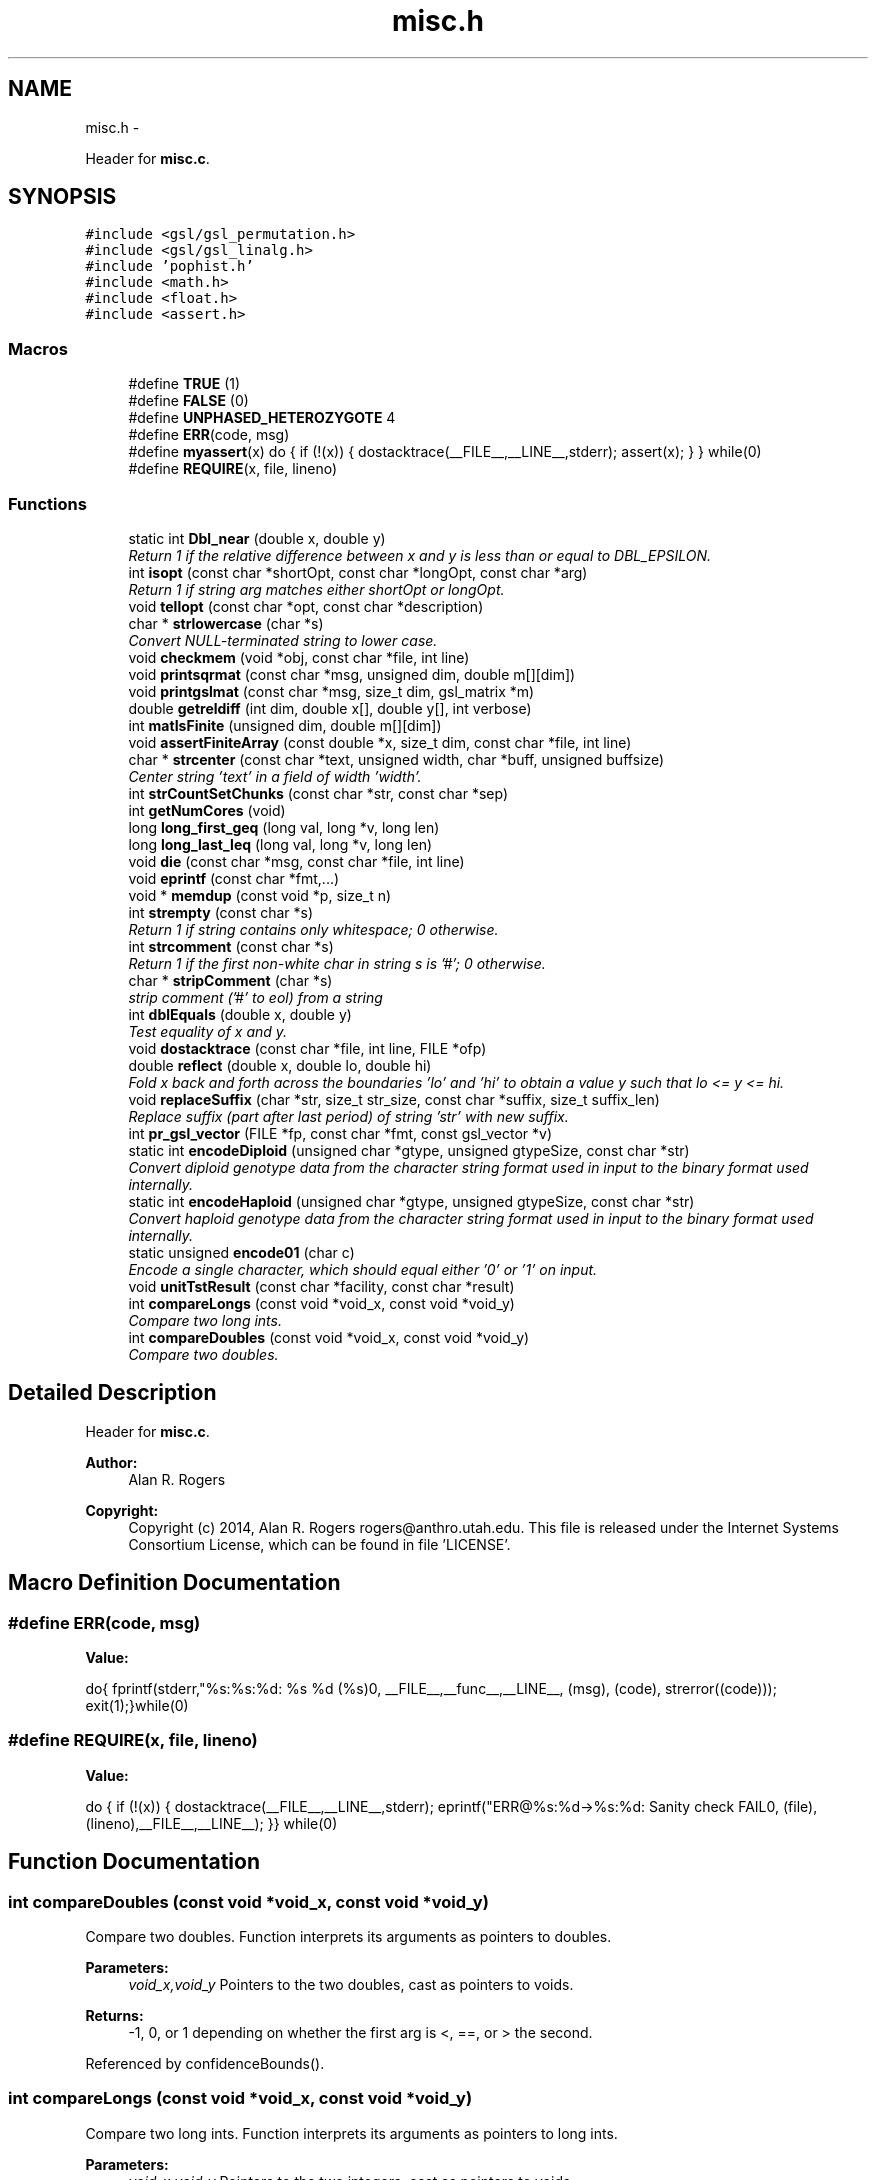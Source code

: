 .TH "misc.h" 3 "Wed May 28 2014" "Version 0.1" "ldpsiz" \" -*- nroff -*-
.ad l
.nh
.SH NAME
misc.h \- 
.PP
Header for \fBmisc\&.c\fP\&.  

.SH SYNOPSIS
.br
.PP
\fC#include <gsl/gsl_permutation\&.h>\fP
.br
\fC#include <gsl/gsl_linalg\&.h>\fP
.br
\fC#include 'pophist\&.h'\fP
.br
\fC#include <math\&.h>\fP
.br
\fC#include <float\&.h>\fP
.br
\fC#include <assert\&.h>\fP
.br

.SS "Macros"

.in +1c
.ti -1c
.RI "#define \fBTRUE\fP   (1)"
.br
.ti -1c
.RI "#define \fBFALSE\fP   (0)"
.br
.ti -1c
.RI "#define \fBUNPHASED_HETEROZYGOTE\fP   4"
.br
.ti -1c
.RI "#define \fBERR\fP(code, msg)"
.br
.ti -1c
.RI "#define \fBmyassert\fP(x)   do { if (!(x)) { dostacktrace(__FILE__,__LINE__,stderr); assert(x); } } while(0)"
.br
.ti -1c
.RI "#define \fBREQUIRE\fP(x, file, lineno)"
.br
.in -1c
.SS "Functions"

.in +1c
.ti -1c
.RI "static int \fBDbl_near\fP (double x, double y)"
.br
.RI "\fIReturn 1 if the relative difference between x and y is less than or equal to DBL_EPSILON\&. \fP"
.ti -1c
.RI "int \fBisopt\fP (const char *shortOpt, const char *longOpt, const char *arg)"
.br
.RI "\fIReturn 1 if string arg matches either shortOpt or longOpt\&. \fP"
.ti -1c
.RI "void \fBtellopt\fP (const char *opt, const char *description)"
.br
.ti -1c
.RI "char * \fBstrlowercase\fP (char *s)"
.br
.RI "\fIConvert NULL-terminated string to lower case\&. \fP"
.ti -1c
.RI "void \fBcheckmem\fP (void *obj, const char *file, int line)"
.br
.ti -1c
.RI "void \fBprintsqrmat\fP (const char *msg, unsigned dim, double m[][dim])"
.br
.ti -1c
.RI "void \fBprintgslmat\fP (const char *msg, size_t dim, gsl_matrix *m)"
.br
.ti -1c
.RI "double \fBgetreldiff\fP (int dim, double x[], double y[], int verbose)"
.br
.ti -1c
.RI "int \fBmatIsFinite\fP (unsigned dim, double m[][dim])"
.br
.ti -1c
.RI "void \fBassertFiniteArray\fP (const double *x, size_t dim, const char *file, int line)"
.br
.ti -1c
.RI "char * \fBstrcenter\fP (const char *text, unsigned width, char *buff, unsigned buffsize)"
.br
.RI "\fICenter string 'text' in a field of width 'width'\&. \fP"
.ti -1c
.RI "int \fBstrCountSetChunks\fP (const char *str, const char *sep)"
.br
.ti -1c
.RI "int \fBgetNumCores\fP (void)"
.br
.ti -1c
.RI "long \fBlong_first_geq\fP (long val, long *v, long len)"
.br
.ti -1c
.RI "long \fBlong_last_leq\fP (long val, long *v, long len)"
.br
.ti -1c
.RI "void \fBdie\fP (const char *msg, const char *file, int line)"
.br
.ti -1c
.RI "void \fBeprintf\fP (const char *fmt,\&.\&.\&.)"
.br
.ti -1c
.RI "void * \fBmemdup\fP (const void *p, size_t n)"
.br
.ti -1c
.RI "int \fBstrempty\fP (const char *s)"
.br
.RI "\fIReturn 1 if string contains only whitespace; 0 otherwise\&. \fP"
.ti -1c
.RI "int \fBstrcomment\fP (const char *s)"
.br
.RI "\fIReturn 1 if the first non-white char in string s is '#'; 0 otherwise\&. \fP"
.ti -1c
.RI "char * \fBstripComment\fP (char *s)"
.br
.RI "\fIstrip comment ('#' to eol) from a string \fP"
.ti -1c
.RI "int \fBdblEquals\fP (double x, double y)"
.br
.RI "\fITest equality of x and y\&. \fP"
.ti -1c
.RI "void \fBdostacktrace\fP (const char *file, int line, FILE *ofp)"
.br
.ti -1c
.RI "double \fBreflect\fP (double x, double lo, double hi)"
.br
.RI "\fIFold x back and forth across the boundaries 'lo' and 'hi' to obtain a value y such that lo <= y <= hi\&. \fP"
.ti -1c
.RI "void \fBreplaceSuffix\fP (char *str, size_t str_size, const char *suffix, size_t suffix_len)"
.br
.RI "\fIReplace suffix (part after last period) of string 'str' with new suffix\&. \fP"
.ti -1c
.RI "int \fBpr_gsl_vector\fP (FILE *fp, const char *fmt, const gsl_vector *v)"
.br
.ti -1c
.RI "static int \fBencodeDiploid\fP (unsigned char *gtype, unsigned gtypeSize, const char *str)"
.br
.RI "\fIConvert diploid genotype data from the character string format used in input to the binary format used internally\&. \fP"
.ti -1c
.RI "static int \fBencodeHaploid\fP (unsigned char *gtype, unsigned gtypeSize, const char *str)"
.br
.RI "\fIConvert haploid genotype data from the character string format used in input to the binary format used internally\&. \fP"
.ti -1c
.RI "static unsigned \fBencode01\fP (char c)"
.br
.RI "\fIEncode a single character, which should equal either '0' or '1' on input\&. \fP"
.ti -1c
.RI "void \fBunitTstResult\fP (const char *facility, const char *result)"
.br
.ti -1c
.RI "int \fBcompareLongs\fP (const void *void_x, const void *void_y)"
.br
.RI "\fICompare two long ints\&. \fP"
.ti -1c
.RI "int \fBcompareDoubles\fP (const void *void_x, const void *void_y)"
.br
.RI "\fICompare two doubles\&. \fP"
.in -1c
.SH "Detailed Description"
.PP 
Header for \fBmisc\&.c\fP\&. 


.PP
\fBAuthor:\fP
.RS 4
Alan R\&. Rogers 
.RE
.PP
\fBCopyright:\fP
.RS 4
Copyright (c) 2014, Alan R\&. Rogers rogers@anthro.utah.edu\&. This file is released under the Internet Systems Consortium License, which can be found in file 'LICENSE'\&. 
.RE
.PP

.SH "Macro Definition Documentation"
.PP 
.SS "#define ERR(code, msg)"
\fBValue:\fP
.PP
.nf
do{\
    fprintf(stderr,"%s:%s:%d: %s %d (%s)\n",\
            __FILE__,__func__,__LINE__,\
            (msg), (code), strerror((code)));   \
    exit(1);\
}while(0)
.fi
.SS "#define REQUIRE(x, file, lineno)"
\fBValue:\fP
.PP
.nf
do { \
  if (!(x)) { \
    dostacktrace(__FILE__,__LINE__,stderr); \
    eprintf("ERR@%s:%d->%s:%d: Sanity check FAIL\n",\
            (file),(lineno),__FILE__,__LINE__); \
   }\
} while(0)
.fi
.SH "Function Documentation"
.PP 
.SS "int compareDoubles (const void *void_x, const void *void_y)"

.PP
Compare two doubles\&. Function interprets its arguments as pointers to doubles\&.
.PP
\fBParameters:\fP
.RS 4
\fIvoid_x,void_y\fP Pointers to the two doubles, cast as pointers to voids\&. 
.RE
.PP
\fBReturns:\fP
.RS 4
-1, 0, or 1 depending on whether the first arg is <, ==, or > the second\&. 
.RE
.PP

.PP
Referenced by confidenceBounds()\&.
.SS "int compareLongs (const void *void_x, const void *void_y)"

.PP
Compare two long ints\&. Function interprets its arguments as pointers to long ints\&.
.PP
\fBParameters:\fP
.RS 4
\fIvoid_x,void_y\fP Pointers to the two integers, cast as pointers to voids\&. 
.RE
.PP
\fBReturns:\fP
.RS 4
-1, 0, or 1 depending on whether the first arg is <, ==, or > the second\&. 
.RE
.PP

.PP
Referenced by Boot_new()\&.
.SS "int dblEquals (doublex, doubley)"

.PP
Test equality of x and y\&. In this test NaN == NaN, Inf == Inf, and -Inf == -Inf\&. 
.SS "static unsigned encode01 (charc)\fC [inline]\fP, \fC [static]\fP"

.PP
Encode a single character, which should equal either '0' or '1' on input\&. Returned value is 0 for '0', 1 for '1', and 255 for anything else\&. 
.PP
Referenced by encodeDiploid(), and encodeHaploid()\&.
.SS "static int encodeDiploid (unsigned char *gtype, unsignedgtypeSize, const char *str)\fC [inline]\fP, \fC [static]\fP"

.PP
Convert diploid genotype data from the character string format used in input to the binary format used internally\&. In the input string, a genotype may be any of the following: '00', '01', '10', '11', or 'h'\&. The four 2-character strings represent phased genotypes\&. The 1-character 'h' is an unphased heterozygote\&. This function translates these codes into the integers 0, 1, 2, 3, and UNPHASED_HETEROZYGOTE\&. The latter value is a macro defined elsewhere\&.
.PP
\fBParameters:\fP
.RS 4
\fIgtype\fP an array of unsigned char values into which the binary-ecoded genotype values will be written\&.
.br
\fIgtypeSize\fP the size of the gtype array\&. No more than this number of genotypes will be written into the array\&.
.br
\fIstr\fP The input, which represents genotypes as a NULL-terminated character string\&.
.RE
.PP
\fBReturns:\fP
.RS 4
The number of genotypes written into array gtype\&. This is \fInot\fP a NULL-terminated string, as the value 0 is valid in the interior of the array\&. 
.RE
.PP

.PP
References encode01()\&.
.PP
Referenced by Gtp_readSNP()\&.
.SS "static int encodeHaploid (unsigned char *gtype, unsignedgtypeSize, const char *str)\fC [inline]\fP, \fC [static]\fP"

.PP
Convert haploid genotype data from the character string format used in input to the binary format used internally\&. In the input buffer a genotype may be either '0' or '1'\&. This function translates these codes into the integers 0 and 1, using the function encode01\&.
.PP
\fBParameters:\fP
.RS 4
\fIgtype\fP an array of unsigned char values into which the binary-ecoded genotype values will be written\&.
.br
\fIgtypeSize\fP the size of the gtype array\&. No more than this number of genotypes will be written into the array\&.
.br
\fIstr\fP The input, which represents genotypes as a NULL-terminated character string\&.
.RE
.PP
\fBReturns:\fP
.RS 4
The number of genotypes written into array gtype\&. This is \fInot\fP a NULL-terminated string, as the value 0 is valid in the interior of the array\&. 
.RE
.PP

.PP
References encode01()\&.
.PP
Referenced by Gtp_readSNP()\&.
.SS "int isopt (const char *shortOpt, const char *longOpt, const char *arg)"

.PP
Return 1 if string arg matches either shortOpt or longOpt\&. ShortOpt and longOpt are ignored if their values are NULL\&. If arg doesn't match either shortOpt or longOpt, then return 0\&. 
.SS "void replaceSuffix (char *str, size_tstr_size, const char *suffix, size_tsuffix_len)"

.PP
Replace suffix (part after last period) of string 'str' with new suffix\&. If original string has no suffix, then append one to string\&. Abort if string isn't long enough\&. 
.SS "char* strcenter (const char *text, unsignedwidth, char *buff, unsignedbuffsize)"

.PP
Center string 'text' in a field of width 'width'\&. The centered string is written into the character string 'buff', whose size is 'buffsize'\&. 
.SS "int strcomment (const char *s)"

.PP
Return 1 if the first non-white char in string s is '#'; 0 otherwise\&. 
.SS "int strempty (const char *s)"

.PP
Return 1 if string contains only whitespace; 0 otherwise\&. 
.PP
Referenced by Ini_new()\&.
.SH "Author"
.PP 
Generated automatically by Doxygen for ldpsiz from the source code\&.
